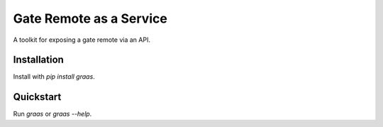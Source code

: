 Gate Remote as a Service
========================

A toolkit for exposing a gate remote via an API.

Installation
------------

Install with `pip install graas`.


Quickstart
----------

Run `graas` or `graas --help`.
